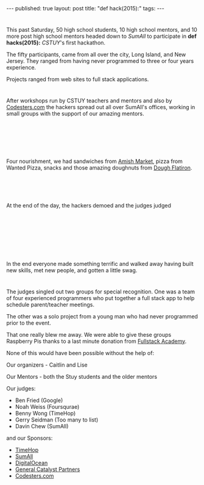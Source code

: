 #+STARTUP: showall indent
#+STARTUP: hidestars
#+OPTIONS: toc:nil
#+begin_html
---
published: true
layout: post
title: "def hack(2015):"
tags:  
---
#+end_html

#+begin_html
<style>
.center {text-align:center;}
div.center {text-align:center;}
</style>
#+end_html


* 
#+ATTR_HTML: :width 300px :align center
[[http:/img/dh2015/dh-logo.png]]


This past Saturday, 50 high school students, 10 high school mentors, and 10
more post high school mentors headed down to [[sumall.com][SumAll]] to participate in
**def hacks(2015):** [[cstuy.org][CSTUY]]'s first hackathon.

The fifty participants, came from all over the city, Long Island, and
New Jersey. They ranged from having never programmed to three or four
years experience. 

Projects ranged from web sites to full stack applications. 

* 
After workshops run by CSTUY teachers and mentors and also by
[[http://codesters.com][Codesters.com]] the hackers spread out all over SumAll's offices, working in small
groups with the support of our amazing mentors.


#+begin_html
<p style="float:left">
<figure style="float:left;padding:20px">
 <img height="300px" " src="/img/dh2015/dh-hacking.jpg">
</figure>
<figure style="padding:20px">
 <img height="300px" " src="/img/dh2015/dh-hacking-2.jpg">
</figure>
</p>
<p style="clear:both"></p>
#+end_html

* 

Four nourishment, we had sandwiches from [[http://amishintribeca.com/][Amish Market]], pizza from
Wanted Pizza, snacks and those amazing doughnuts from [[http://doughbrooklyn.com][Dough Flatiron]].


#+begin_html
<p style="float:left">
<figure style="float:left;padding:20px">
 <img height="300px" " src="/img/dh2015/dh-food1.jpg">
</figure>
<figure style="padding:20px">
 <img height="300px" " src="/img/dh2015/dh-dough.jpg">
</figure>
</p>
<p style="clear:both"></p>
#+end_html
At the end of the day, the hackers demoed and the judges judged

#+begin_html
<p style="float:left">
<figure style="float:left;padding:20px">
 <img height="300px" " src="/img/dh2015/dh-winner-demo.jpg">
</figure>
<figure style="padding:20px">
 <img height="300px" " src="/img/dh2015/dh-demo-1.jpg">
</figure>
</p>
<p style="clear:both"></p>


<figure style="float:center;padding:20px;width:100%">
 <img height="300px" " src="/img/dh2015/dh-judging.jpg">
</figure>
<p style="clear:both"></p>

#+end_html

In the end everyone made something terrific and walked away having
built new skills, met new people, and gotten a little swag.

#+ATTR_HTML: :width 300px :align center
[[http:/img/dh2015/dh-certificate.jpg]]

* 
The judges singled out two groups for special
recognition. One was a team of four experienced programmers who put
together a full stack app to help schedule parent/teacher meetings.

#+ATTR_HTML: :width 300px :align center
[[http:/img/dh2015/dh-winner-group.jpg]]

The other was a solo project from a young man who had never programmed
prior to the event. 

#+ATTR_HTML: :width 300px :align center
[[http:/img/dh2015/dh-winner-demo-2.jpg]]

That one really blew me away. We were able to give these groups
Raspberry Pis thanks to a last minute donation from [[http://www.fullstackacademy.com/][Fullstack Academy]].

None of this would have been possible without the help of:

Our organizers - Caitlin and Lise

Our Mentors - both the Stuy students and the older mentors

Our judges:

- Ben Fried (Google)
- Noah Weiss (Foursqurae)
- Benny Wong (TimeHop)
- Gerry Seidman (Too many to list)
- Davin Chew (SumAll)

and our Sponsors:
- [[http://timehop.com][TimeHop]]
- [[http://sumall.com][SumAll]]
- [[http://digitalocean.com][DigitalOcean]]
- [[http://www.generalcatalyst.com/][General Catalyst Partners]]
- [[http://codesters.com][Codesters.com]]



